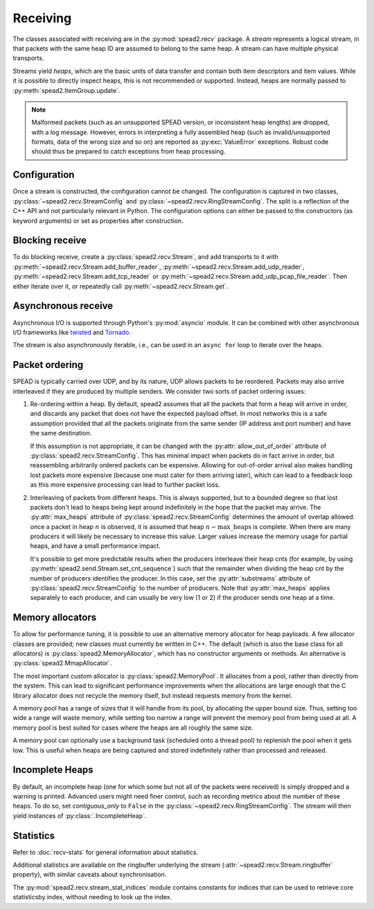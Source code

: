 Receiving
---------
The classes associated with receiving are in the :py:mod:`spead2.recv`
package. A *stream* represents a logical stream, in that packets with
the same heap ID are assumed to belong to the same heap. A stream can have
multiple physical transports.

Streams yield *heaps*, which are the basic units of data transfer and contain
both item descriptors and item values. While it is possible to directly
inspect heaps, this is not recommended or supported. Instead, heaps are
normally passed to :py:meth:`spead2.ItemGroup.update`.

.. py:class:: spead2.recv.Heap

   .. py:attribute:: cnt

      Heap identifier (read-only)

   .. py:attribute:: flavour

      SPEAD flavour used to encode the heap (see :ref:`py-flavour`)

   .. py:function:: is_start_of_stream()

      Returns true if the packet contains a stream start control item.

   .. py:function:: is_end_of_stream()

      Returns true if the packet contains a stream stop control item.

.. note:: Malformed packets (such as an unsupported SPEAD version, or
  inconsistent heap lengths) are dropped, with a log message. However,
  errors in interpreting a fully assembled heap (such as invalid/unsupported
  formats, data of the wrong size and so on) are reported as
  :py:exc:`ValueError` exceptions. Robust code should thus be prepared to
  catch exceptions from heap processing.

Configuration
^^^^^^^^^^^^^
Once a stream is constructed, the configuration cannot be changed. The configuration is
captured in two classes, :py:class:`~spead2.recv.StreamConfig` and
:py:class:`~spead2.recv.RingStreamConfig`. The split is a reflection of the C++
API and not particularly relevant in Python. The configuration options can
either be passed to the constructors (as keyword arguments) or set as
properties after construction.

.. py:class:: spead2.recv.StreamConfig(**kwargs)

   :param int max_heaps:
     The number of partial heaps that can be live at one time,
     per substream. This affects how intermingled heaps can be (due to
     out-of-order packet delivery) before heaps get dropped.
     See :ref:`py-packet-ordering` for details.
   :param int substreams:
     Set the number of parallel streams. The remainder when the heap cnt is
     divided by this value is used to identify the substream. See
     :ref:`py-packet-ordering` for details.
   :param int bug_compat:
     Bug compatibility flags (see :ref:`py-flavour`)
   :param int memcpy:
     Set the method used to copy data from the network to the heap. The
     default is :py:const:`~spead2.MEMCPY_STD`. This can be changed to
     :py:const:`~spead2.MEMCPY_NONTEMPORAL`, which writes to the destination with a
     non-temporal cache hint (if SSE2 is enabled at compile time). This can
     improve performance with large heaps if the data is not going to be used
     immediately, by reducing cache pollution. Be careful when benchmarking:
     receiving heaps will generally appear faster, but it can slow down
     subsequent processing of the heap because it will not be cached.
   :param memory_allocator:
     Set the memory allocator for a stream. See
     :ref:`py-memory-allocators` for details.
   :type memory_allocator: :py:class:`spead2.MemoryAllocator`
   :param bool stop_on_stop_item:
     By default, a heap containing a stream control stop item will terminate
     the stream (and that heap is discarded). In some cases it is useful to
     keep the stream object alive and ready to receive a following stream.
     Setting this attribute to ``False`` will disable this special
     treatment. Such heaps can then be detected with
     :meth:`~spead2.recv.Heap.is_end_of_stream`.
   :param bool allow_unsized_heaps:
     By default, spead2 caters for heaps without a `HEAP_LEN` item, and will
     dynamically extend the memory allocation as data arrives. However, this
     can be expensive, and ideally senders should include this item. Setting
     this attribute to ``False`` will cause packets without this item to be
     rejected.
   :param bool allow_out_of_order:
     Whether to allow packets within a heap to be received out-of-order. See
     :ref:`py-packet-ordering` for details.
   :param int stream_id:
     An arbitrary integer to associate with the stream. This is used to
     identify chunks generated by :class:`spead2.recv.ChunkRingStream`.
   :raises ValueError: if `max_heaps` is zero.

   .. py:method:: add_stat(name, mode=StreamStatConfig.COUNTER)

      Register a :ref:`custom statistic <custom-stats>`. The return value
      is the index for the statistic.

      :raises ValueError: if `name` already exists

   .. py:method:: next_stat_index()

      The index that will be returned by the next call to
      :meth:`add_stat`.

   .. py:method:: get_stat_index(name)

      Get the index of statistic `name`.

      :raises IndexError: if `name` is not a known statistic name

   .. py:attribute:: stats

      Read-only list of :class:`StreamStatConfig` describing all the
      statistics for the stream (including core ones). Positions in this list
      correspond to indices returned by :meth:`get_stat_index`.

.. py:class:: spead2.recv.RingStreamConfig(**kwargs)

   :param int heaps: The capacity of the ring buffer between the network
     threads and the consumer. Increasing this may reduce lock contention at
     the cost of more memory usage.
   :param bool contiguous_only: If set to ``False``, incomplete heaps will be
     included in the stream as instances of :py:class:`.IncompleteHeap`. By
     default they are discarded. See :ref:`py-incomplete-heaps` for details.
   :param bool incomplete_keep_payload_ranges: If set to ``True``, it is
     possible to retrieve information about which parts of the payload arrived
     in incomplete heaps, using :py:meth:`.IncompleteHeap.payload_ranges`.
   :raises ValueError: if `ring_heaps` is zero.

Blocking receive
^^^^^^^^^^^^^^^^
To do blocking receive, create a :py:class:`spead2.recv.Stream`, and add
transports to it with :py:meth:`~spead2.recv.Stream.add_buffer_reader`,
:py:meth:`~spead2.recv.Stream.add_udp_reader`,
:py:meth:`~spead2.recv.Stream.add_tcp_reader` or
:py:meth:`~spead2.recv.Stream.add_udp_pcap_file_reader`. Then either iterate over
it, or repeatedly call :py:meth:`~spead2.recv.Stream.get`.

.. py:class:: spead2.recv.Stream(thread_pool, stream_config=StreamConfig(), ring_config=RingStreamConfig())

   :param thread_pool: Thread pool handling the I/O
   :type thread_pool: :py:class:`spead2.ThreadPool`
   :param config: Stream configuration
   :type config: :py:class:`spead2.recv.StreamConfig`
   :param ring_config: Ringbuffer configuration
   :type ring_config: :py:class:`spead2.recv.RingStreamConfig`

   .. py:attribute:: config

      Stream configuration passed to the constructor (read-only)

   .. py:attribute:: ring_config

      Ringbuffer configuration passed to the constructor (read-only)

   .. py:method:: add_buffer_reader(buffer)

      Feed data from an object implementing the buffer protocol.

   .. py:method:: add_udp_reader(port, max_size=DEFAULT_UDP_MAX_SIZE, buffer_size=DEFAULT_UDP_BUFFER_SIZE, bind_hostname='', socket=None)

      Feed data from a UDP port.

      :param int port: UDP port number
      :param int max_size: Largest packet size that will be accepted.
      :param int buffer_size: Kernel socket buffer size. If this is 0, the OS
        default is used. If a buffer this large cannot be allocated, a warning
        will be logged, but there will not be an error.
      :param str bind_hostname: If specified, the socket will be bound to the
        first IP address found by resolving the given hostname. If this is a
        multicast group, then it will also subscribe to this multicast group.

   .. py:method:: add_udp_reader(multicast_group, port, max_size=DEFAULT_UDP_MAX_SIZE, buffer_size=DEFAULT_UDP_BUFFER_SIZE, interface_address)
      :noindex:

      Feed data from a UDP port (IPv4 only). This is intended for use with
      multicast, but it will also accept a unicast address as long as it is the
      same as the interface address.

      :param str multicast_group: Hostname/IP address of the multicast group to subscribe to
      :param int port: UDP port number
      :param int max_size: Largest packet size that will be accepted.
      :param int buffer_size: Kernel socket buffer size. If this is 0, the OS
        default is used. If a buffer this large cannot be allocated, a warning
        will be logged, but there will not be an error.
      :param str interface_address: Hostname/IP address of the interface which
        will be subscribed, or the empty string to let the OS decide.

   .. py:method:: add_udp_reader(multicast_group, port, max_size=DEFAULT_UDP_MAX_SIZE, buffer_size=DEFAULT_UDP_BUFFER_SIZE, interface_index)
      :noindex:

      Feed data from a UDP port with multicast (IPv6 only).

      :param str multicast_group: Hostname/IP address of the multicast group to subscribe to
      :param int port: UDP port number
      :param int max_size: Largest packet size that will be accepted.
      :param int buffer_size: Kernel socket buffer size. If this is 0, the OS
        default is used. If a buffer this large cannot be allocated, a warning
        will be logged, but there will not be an error.
      :param str interface_index: Index of the interface which will be
        subscribed, or 0 to let the OS decide.

   .. py:method:: add_tcp_reader(port, max_size=DEFAULT_TCP_MAX_SIZE, buffer_size=DEFAULT_TCP_BUFFER_SIZE, bind_hostname='')

      Receive data over TCP/IP. This will listen for a single incoming
      connection, after which no new connections will be accepted. When the
      connection is closed, the stream is stopped.

      :param int port: TCP port number
      :param int max_size: Largest packet size that will be accepted.
      :param int buffer_size: Kernel socket buffer size. If this is 0, the OS
        default is used. If a buffer this large cannot be allocated, a warning
        will be logged, but there will not be an error.
      :param str bind_hostname: If specified, the socket will be bound to the
        first IP address found by resolving the given hostname.

   .. py:method:: add_tcp_reader(acceptor, max_size=DEFAULT_TCP_MAX_SIZE)
      :noindex:

      Receive data over TCP/IP. This is similar to the previous overload, but
      takes a user-provided socket, which must already be listening for
      connections. It duplicates the acceptor socket, so the original can be
      closed immediately.

      :param socket.socket acceptor: Listening socket
      :param int max_size: Largest packet size that will be accepted.

   .. py:method:: add_udp_pcap_file_reader(filename, filter='')

      Feed data from a pcap file (for example, captured with :program:`tcpdump`
      or :ref:`mcdump`). An optional filter selects a subset of the packets from
      the capture file. This is only available if libpcap development files were
      found at compile time.

      :param str filename: Filename of the capture file
      :param str filter: Filter to apply to packets from the capture file

   .. py:method:: add_inproc_reader(queue)

      Feed data from an in-process queue. Refer to :doc:`py-inproc` for details.

   .. py:method:: get()

      Returns the next heap, blocking if necessary. If the stream has been
      stopped, either by calling :py:meth:`stop` or by receiving a stream
      control packet, it raises :py:exc:`spead2.Stopped`. However, heap that
      were already queued when the stream was stopped are returned first.

      A stream can also be iterated over to yield all heaps.

   .. py:method:: get_nowait()

      Like :py:meth:`get`, but if there is no heap available it raises
      :py:exc:`spead2.Empty`.

   .. py:method:: stop()

      Shut down the stream and close all associated sockets. It is not
      possible to restart a stream once it has been stopped; instead, create a
      new stream.

   .. py:attribute:: fd

      The read end of a pipe to which a byte is written when a heap is
      received. **Do not read from this pipe.** It is used for integration
      with asynchronous I/O frameworks (see below).

   .. py:attribute:: stats

      Statistics_ about the stream.

   .. py:attribute:: ringbuffer

      The internal ringbuffer of the stream (see Statistics_).

Asynchronous receive
^^^^^^^^^^^^^^^^^^^^
Asynchronous I/O is supported through Python's :py:mod:`asyncio` module. It can
be combined with other asynchronous I/O frameworks like twisted_ and Tornado_.

.. py:class:: spead2.recv.asyncio.Stream(*args, **kwargs)

   See :py:class:`spead2.recv.Stream` (the base class) for other constructor
   arguments.

   .. py:method:: get()

      Coroutine that yields the next heap, or raises :py:exc:`spead2.Stopped`
      once the stream has been stopped and there is no more data. It is safe
      to have multiple in-flight calls, which will be satisfied in the order
      they were made.

.. _twisted: https://twistedmatrix.com/trac/
.. _tornado: http://www.tornadoweb.org/en/stable/

The stream is also asynchronously iterable, i.e., can be used in an ``async
for`` loop to iterate over the heaps.

.. _py-packet-ordering:

Packet ordering
^^^^^^^^^^^^^^^
SPEAD is typically carried over UDP, and by its nature, UDP allows packets to
be reordered. Packets may also arrive interleaved if they are produced by
multiple senders. We consider two sorts of packet ordering issues:

1. Re-ordering within a heap. By default, spead2 assumes that all the packets
   that form a heap will arrive in order, and discards any packet that does
   not have the expected payload offset. In most networks this is a safe
   assumption provided that all the packets originate from the same sender (IP
   address and port number) and have the same destination.

   If this assumption is not appropriate, it can be changed with the
   :py:attr:`allow_out_of_order` attribute of
   :py:class:`spead2.recv.StreamConfig`. This has minimal impact when packets
   do in fact arrive in order, but reassembling arbitrarily ordered packets
   can be expensive. Allowing for out-of-order arrival also makes handling
   lost packets more expensive (because one must cater for them arriving
   later), which can lead to a feedback loop as this more expensive processing
   can lead to further packet loss.

2. Interleaving of packets from different heaps. This is always supported, but
   to a bounded degree so that lost packets don't lead to heaps being kept
   around indefinitely in the hope that the packet may arrive. The
   :py:attr:`max_heaps` attribute of :py:class:`spead2.recv.StreamConfig`
   determines the amount of overlap allowed: once a packet in heap :math:`n`
   is observed, it is assumed that heap :math:`n - \text{max\_heaps}` is
   complete. When there are many producers it will likely be necessary to
   increase this value. Larger values increase the memory usage for partial
   heaps, and have a small performance impact.

   It's possible to get more predictable results when the producers
   interleave their heap cnts (for example, by using
   :py:meth:`spead2.send.Stream.set_cnt_sequence`) such that the remainder
   when dividing the heap cnt by the number of producers identifies the
   producer. In this case, set the :py:attr:`substreams` attribute of
   :py:class:`spead2.recv.StreamConfig` to the number of producers. Note that
   :py:attr:`max_heaps` applies separately to each producer, and can
   usually be very low (1 or 2) if the producer sends one heap at a time.

.. _py-memory-allocators:

Memory allocators
^^^^^^^^^^^^^^^^^
To allow for performance tuning, it is possible to use an alternative memory
allocator for heap payloads. A few allocator classes are provided; new classes
must currently be written in C++. The default (which is also the base class
for all allocators) is :py:class:`spead2.MemoryAllocator`, which has no
constructor arguments or methods. An alternative is
:py:class:`spead2.MmapAllocator`.

.. py:class:: spead2.MmapAllocator(flags=0)

    An allocator using :manpage:`mmap(2)`. This may be slightly faster for large
    allocations, and allows setting custom mmap flags. This is mainly intended
    for use with the C++ API, but is exposed to Python as well.

    :param int flags:
        Extra flags to pass to :manpage:`mmap(2)`. Finding the numeric values
        for OS-specific flags is left as a problem for the user.

The most important custom allocator is :py:class:`spead2.MemoryPool`. It allocates
from a pool, rather than directly from the system. This can lead to
significant performance improvements when the allocations are large enough
that the C library allocator does not recycle the memory itself, but instead
requests memory from the kernel.

A memory pool has a range of sizes that it will handle from its pool, by
allocating the upper bound size. Thus, setting too wide a range will waste
memory, while setting too narrow a range will prevent the memory pool from
being used at all. A memory pool is best suited for cases where the heaps are
all roughly the same size.

A memory pool can optionally use a background task (scheduled onto a thread
pool) to replenish the pool when it gets low. This is useful when heaps are
being captured and stored indefinitely rather than processed and released.

.. py:class:: spead2.MemoryPool(thread_pool, lower, upper, max_free, initial, low_water, allocator=None)

   Constructor. One can omit `thread_pool` and `low_water` to skip the
   background refilling.

   :param ThreadPool thread_pool: thread pool used for
     refilling the memory pool
   :param int lower: Minimum allocation size to handle with the pool
   :param int upper: Size of allocations to make
   :param int max_free: Maximum number of allocations held in the pool
   :param int initial: Number of allocations to put in the free pool
     initially.
   :param int low_water: When fewer than this many buffers remain, the
     background task will be started and allocate new memory until `initial`
     buffers are available.
   :param MemoryAllocator allocator: Underlying memory allocator

   .. py:attribute:: warn_on_empty

      Whether to issue a warning if the memory pool becomes empty and needs to
      allocate new memory on request. It defaults to true.

.. _py-incomplete-heaps:

Incomplete Heaps
^^^^^^^^^^^^^^^^
By default, an incomplete heap (one for which some but not all of the packets
were received) is simply dropped and a warning is printed. Advanced users
might need finer control, such as recording metrics about the number of these
heaps. To do so, set `contiguous_only` to ``False`` in the
:py:class:`~spead2.recv.RingStreamConfig`. The stream will then yield
instances of :py:class:`.IncompleteHeap`.

.. py:class:: spead2.recv.IncompleteHeap

   .. py:attribute:: cnt

      Heap identifier (read-only)

   .. py:attribute:: flavour

      SPEAD flavour used to encode the heap (see :ref:`py-flavour`)

   .. py:attribute:: heap_length

      The expected number of bytes of payload (-1 if unknown)

   .. py:attribute:: received_length

      The number of bytes of payload that were actually received

   .. py:attribute:: payload_ranges

      A list of pairs of heap offsets. Each pair is a range of bytes that was
      received. This is only non-empty if `incomplete_keep_payload_ranges` was
      set in the :py:class:`~spead2.recv.RingStreamConfig`; otherwise the
      information is dropped to save memory.

      When using this, you should also set `allow_out_of_order` to ``True`` in
      the :py:class:`~spead2.recv.StreamConfig`, as otherwise any data after
      the first lost packet is discarded.

   .. py:function:: is_start_of_stream()

      Returns true if the packet contains a stream start control item.

   .. py:function:: is_end_of_stream()

      Returns true if the packet contains a stream stop control item.


.. Statistics:

Statistics
^^^^^^^^^^
Refer to :doc:`recv-stats` for general information about statistics.

.. py:class:: spead2.recv.StreamStats

   Collection of statistics. It present both dictionary-like and sequence-like
   interfaces. Iteration is dictionary-like, iterating over the keys (names of
   statistics). Indexing with negative indices is not supported.

   .. py:attribute:: config

   List of :py:class:`spead2.recv.StreamStatConfig` describing the available
   statistics in further detail. This gives the same list as
   :py:attr:`.StreamConfig.stats`.

.. py:class:: spead2.recv.StreamStatConfig

   .. py:class:: Mode

      .. py:attribute:: COUNTER
      .. py:attribute:: MAXIMUM

   .. py:attribute:: name
      :type: str

      Name of the statistic

   .. py:attribute:: mode
      :type: Mode

      Mode for updating long-term statistics from per-batch statistics

   .. py:method:: combine(a, b)

      Combine two samples according to the mode.

Additional statistics are available on the ringbuffer underlying the stream
(:attr:`~spead2.recv.Stream.ringbuffer` property), with similar caveats about
synchronisation.

.. py:class:: spead2.recv.Stream.Ringbuffer

   .. py:method:: size()

   Number of heaps currently in the ringbuffer.

   .. py:method:: capacity()

   Maximum number of heaps that can be held in the ringbuffer (corresponds to
   the `heaps` attribute of :py:class:`.RingStreamConfig`).

.. py:module:: spead2.recv.stream_stat_indices

The :py:mod:`spead2.recv.stream_stat_indices` module contains constants for
indices that can be used to retrieve core statisticsby index, without needing
to look up the index.

.. py:data:: HEAPS
.. py:data:: INCOMPLETE_HEAPS_EVICTED
.. py:data:: INCOMPLETE_HEAPS_FLUSHED
.. py:data:: PACKETS
.. py:data:: BATCHES
.. py:data:: MAX_BATCH
.. py:data:: SINGLE_PACKET_HEAPS
.. py:data:: SEARCH_DIST
.. py:data:: WORKER_BLOCKED
